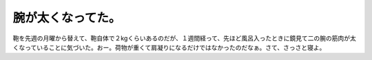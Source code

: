 腕が太くなってた。
==================

鞄を先週の月曜から替えて、鞄自体で２kgくらいあるのだが、１週間経って、先ほど風呂入ったときに鏡見て二の腕の筋肉が太くなっていることに気づいた。おー。荷物が重くて肩凝りになるだけではなかったのだなぁ。さて、さっさと寝よ。






.. author:: default
.. categories:: life,work
.. tags::
.. comments::
